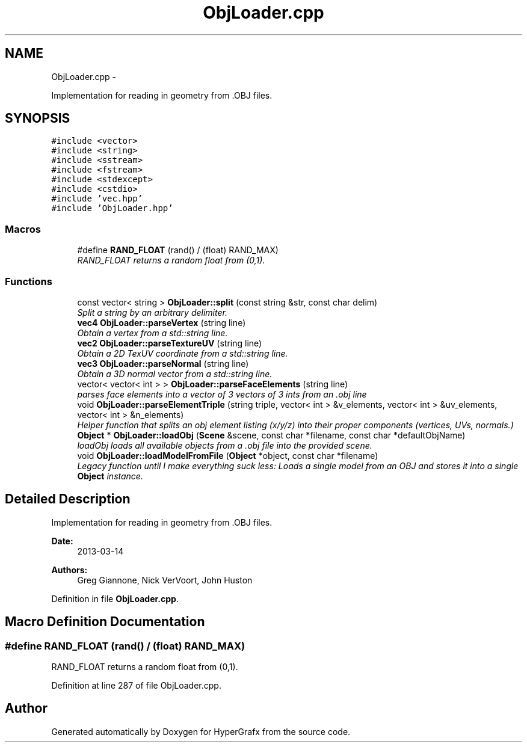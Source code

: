 .TH "ObjLoader.cpp" 3 "Fri Mar 15 2013" "Version 31337" "HyperGrafx" \" -*- nroff -*-
.ad l
.nh
.SH NAME
ObjLoader.cpp \- 
.PP
Implementation for reading in geometry from \&.OBJ files\&.  

.SH SYNOPSIS
.br
.PP
\fC#include <vector>\fP
.br
\fC#include <string>\fP
.br
\fC#include <sstream>\fP
.br
\fC#include <fstream>\fP
.br
\fC#include <stdexcept>\fP
.br
\fC#include <cstdio>\fP
.br
\fC#include 'vec\&.hpp'\fP
.br
\fC#include 'ObjLoader\&.hpp'\fP
.br

.SS "Macros"

.in +1c
.ti -1c
.RI "#define \fBRAND_FLOAT\fP   (rand() / (float) RAND_MAX)"
.br
.RI "\fIRAND_FLOAT returns a random float from (0,1)\&. \fP"
.in -1c
.SS "Functions"

.in +1c
.ti -1c
.RI "const vector< string > \fBObjLoader::split\fP (const string &str, const char delim)"
.br
.RI "\fISplit a string by an arbitrary delimiter\&. \fP"
.ti -1c
.RI "\fBvec4\fP \fBObjLoader::parseVertex\fP (string line)"
.br
.RI "\fIObtain a vertex from a std::string line\&. \fP"
.ti -1c
.RI "\fBvec2\fP \fBObjLoader::parseTextureUV\fP (string line)"
.br
.RI "\fIObtain a 2D TexUV coordinate from a std::string line\&. \fP"
.ti -1c
.RI "\fBvec3\fP \fBObjLoader::parseNormal\fP (string line)"
.br
.RI "\fIObtain a 3D normal vector from a std::string line\&. \fP"
.ti -1c
.RI "vector< vector< int > > \fBObjLoader::parseFaceElements\fP (string line)"
.br
.RI "\fIparses face elements into a vector of 3 vectors of 3 ints from an \&.obj line \fP"
.ti -1c
.RI "void \fBObjLoader::parseElementTriple\fP (string triple, vector< int > &v_elements, vector< int > &uv_elements, vector< int > &n_elements)"
.br
.RI "\fIHelper function that splits an obj element listing (x/y/z) into their proper components (vertices, UVs, normals\&.) \fP"
.ti -1c
.RI "\fBObject\fP * \fBObjLoader::loadObj\fP (\fBScene\fP &scene, const char *filename, const char *defaultObjName)"
.br
.RI "\fIloadObj loads all available objects from a \&.obj file into the provided scene\&. \fP"
.ti -1c
.RI "void \fBObjLoader::loadModelFromFile\fP (\fBObject\fP *object, const char *filename)"
.br
.RI "\fILegacy function until I make everything suck less: Loads a single model from an OBJ and stores it into a single \fBObject\fP instance\&. \fP"
.in -1c
.SH "Detailed Description"
.PP 
Implementation for reading in geometry from \&.OBJ files\&. 

\fBDate:\fP
.RS 4
2013-03-14 
.RE
.PP
\fBAuthors:\fP
.RS 4
Greg Giannone, Nick VerVoort, John Huston 
.RE
.PP

.PP
Definition in file \fBObjLoader\&.cpp\fP\&.
.SH "Macro Definition Documentation"
.PP 
.SS "#define RAND_FLOAT   (rand() / (float) RAND_MAX)"

.PP
RAND_FLOAT returns a random float from (0,1)\&. 
.PP
Definition at line 287 of file ObjLoader\&.cpp\&.
.SH "Author"
.PP 
Generated automatically by Doxygen for HyperGrafx from the source code\&.
